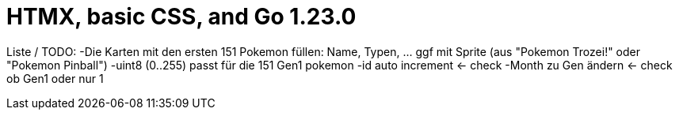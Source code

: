 = HTMX, basic CSS, and Go 1.23.0

Liste / TODO:
-Die Karten mit den ersten 151 Pokemon füllen: Name, Typen, ... ggf mit Sprite (aus "Pokemon Trozei!" oder "Pokemon Pinball")
-uint8 (0..255) passt für die 151 Gen1 pokemon
-id auto increment <- check
-Month zu Gen ändern <- check ob Gen1 oder nur 1
